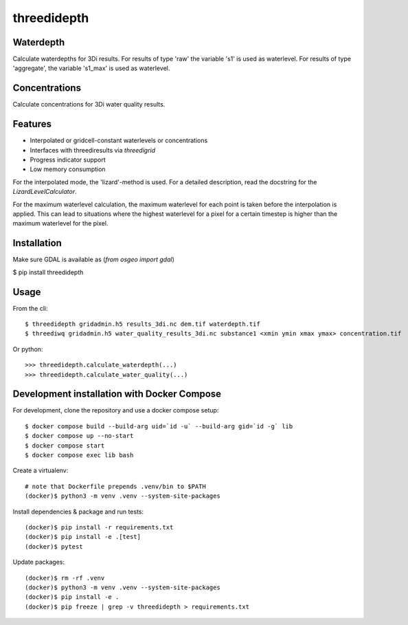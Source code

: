 threedidepth
============

Waterdepth
----------

Calculate waterdepths for 3Di results. For results of type 'raw' the variable
's1' is used as waterlevel. For results of type 'aggregate', the variable
's1_max' is used as waterlevel.

Concentrations
--------------
Calculate concentrations for 3Di water quality results.


Features
--------

* Interpolated or gridcell-constant waterlevels or concentrations
* Interfaces with threediresults via `threedigrid`
* Progress indicator support
* Low memory consumption

For the interpolated mode, the 'lizard'-method is used. For a detailed
description, read the docstring for the `LizardLevelCalculator`.

For the maximum waterlevel calculation, the maximum waterlevel for each point
is taken before the interpolation is applied. This can lead to situations where
the highest waterlevel for a pixel for a certain timestep is higher than the
maximum waterlevel for the pixel.


Installation
------------

Make sure GDAL is available as (`from osgeo import gdal`)

$ pip install threedidepth


Usage
-----

From the cli::

    $ threedidepth gridadmin.h5 results_3di.nc dem.tif waterdepth.tif
    $ threediwq gridadmin.h5 water_quality_results_3di.nc substance1 <xmin ymin xmax ymax> concentration.tif

Or python::

    >>> threedidepth.calculate_waterdepth(...)
    >>> threedidepth.calculate_water_quality(...)


Development installation with Docker Compose
--------------------------------------------

For development, clone the repository and use a docker compose setup::

    $ docker compose build --build-arg uid=`id -u` --build-arg gid=`id -g` lib
    $ docker compose up --no-start
    $ docker compose start
    $ docker compose exec lib bash

Create a virtualenv::

    # note that Dockerfile prepends .venv/bin to $PATH
    (docker)$ python3 -m venv .venv --system-site-packages

Install dependencies & package and run tests::

    (docker)$ pip install -r requirements.txt
    (docker)$ pip install -e .[test]
    (docker)$ pytest

Update packages::
    
    (docker)$ rm -rf .venv
    (docker)$ python3 -m venv .venv --system-site-packages
    (docker)$ pip install -e .
    (docker)$ pip freeze | grep -v threedidepth > requirements.txt
